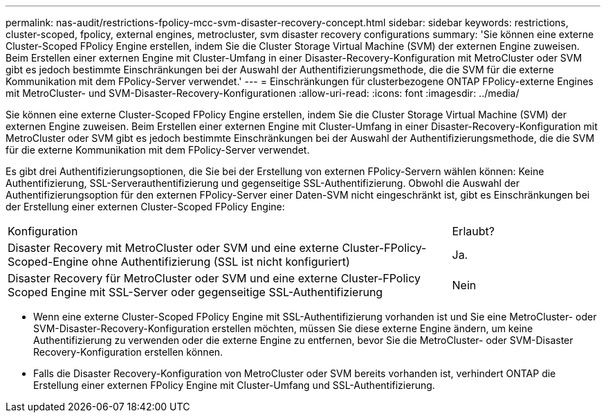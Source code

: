 ---
permalink: nas-audit/restrictions-fpolicy-mcc-svm-disaster-recovery-concept.html 
sidebar: sidebar 
keywords: restrictions, cluster-scoped, fpolicy, external engines, metrocluster, svm disaster recovery configurations 
summary: 'Sie können eine externe Cluster-Scoped FPolicy Engine erstellen, indem Sie die Cluster Storage Virtual Machine (SVM) der externen Engine zuweisen. Beim Erstellen einer externen Engine mit Cluster-Umfang in einer Disaster-Recovery-Konfiguration mit MetroCluster oder SVM gibt es jedoch bestimmte Einschränkungen bei der Auswahl der Authentifizierungsmethode, die die SVM für die externe Kommunikation mit dem FPolicy-Server verwendet.' 
---
= Einschränkungen für clusterbezogene ONTAP FPolicy-externe Engines mit MetroCluster- und SVM-Disaster-Recovery-Konfigurationen
:allow-uri-read: 
:icons: font
:imagesdir: ../media/


[role="lead"]
Sie können eine externe Cluster-Scoped FPolicy Engine erstellen, indem Sie die Cluster Storage Virtual Machine (SVM) der externen Engine zuweisen. Beim Erstellen einer externen Engine mit Cluster-Umfang in einer Disaster-Recovery-Konfiguration mit MetroCluster oder SVM gibt es jedoch bestimmte Einschränkungen bei der Auswahl der Authentifizierungsmethode, die die SVM für die externe Kommunikation mit dem FPolicy-Server verwendet.

Es gibt drei Authentifizierungsoptionen, die Sie bei der Erstellung von externen FPolicy-Servern wählen können: Keine Authentifizierung, SSL-Serverauthentifizierung und gegenseitige SSL-Authentifizierung. Obwohl die Auswahl der Authentifizierungsoption für den externen FPolicy-Server einer Daten-SVM nicht eingeschränkt ist, gibt es Einschränkungen bei der Erstellung einer externen Cluster-Scoped FPolicy Engine:

[cols="75,25"]
|===


| Konfiguration | Erlaubt? 


 a| 
Disaster Recovery mit MetroCluster oder SVM und eine externe Cluster-FPolicy-Scoped-Engine ohne Authentifizierung (SSL ist nicht konfiguriert)
 a| 
Ja.



 a| 
Disaster Recovery für MetroCluster oder SVM und eine externe Cluster-FPolicy Scoped Engine mit SSL-Server oder gegenseitige SSL-Authentifizierung
 a| 
Nein

|===
* Wenn eine externe Cluster-Scoped FPolicy Engine mit SSL-Authentifizierung vorhanden ist und Sie eine MetroCluster- oder SVM-Disaster-Recovery-Konfiguration erstellen möchten, müssen Sie diese externe Engine ändern, um keine Authentifizierung zu verwenden oder die externe Engine zu entfernen, bevor Sie die MetroCluster- oder SVM-Disaster Recovery-Konfiguration erstellen können.
* Falls die Disaster Recovery-Konfiguration von MetroCluster oder SVM bereits vorhanden ist, verhindert ONTAP die Erstellung einer externen FPolicy Engine mit Cluster-Umfang und SSL-Authentifizierung.

